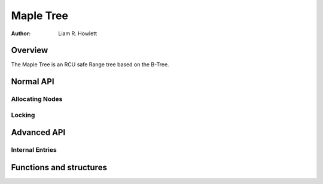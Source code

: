 .. SPDX-License-Identifier: GPL-2.0+


==========
Maple Tree
==========

:Author: Liam R. Howlett

Overview
========

The Maple Tree is an RCU safe Range tree based on the B-Tree.

Normal API
==========

Allocating Nodes
----------------

Locking
-------

Advanced API
============


Internal Entries
----------------

Functions and structures
========================

.. kernel-doc:: include/linux/maple_tree.c
.. kernel-doc:: lib/maple_tree.c

